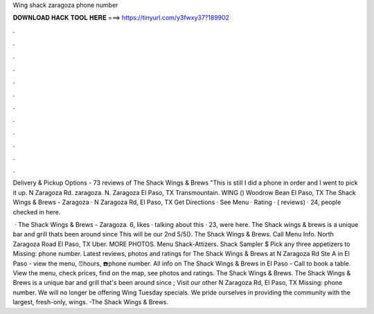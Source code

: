 Wing shack zaragoza phone number



𝐃𝐎𝐖𝐍𝐋𝐎𝐀𝐃 𝐇𝐀𝐂𝐊 𝐓𝐎𝐎𝐋 𝐇𝐄𝐑𝐄 ===> https://tinyurl.com/y3fwxy37?189902



.



.



.



.



.



.



.



.



.



.



.



.

Delivery & Pickup Options - 73 reviews of The Shack Wings & Brews "This is still I did a phone in order and I went to pick it up. N Zaragoza Rd. zaragoza. N. Zaragoza El Paso, TX Transmountain. WING () Woodrow Bean El Paso, TX  The Shack Wings & Brews - Zaragoza · N Zaragoza Rd, El Paso, TX Get Directions · See Menu · Rating · ( reviews) · 24, people checked in here.

 · The Shack Wings & Brews - Zaragoza. 6, likes · talking about this · 23, were here. The Shack wings & brews is a unique bar and grill thats been around since This will be our 2nd 5/5(). The Shack Wings & Brews. Call Menu Info. North Zaragoza Road El Paso, TX Uber. MORE PHOTOS. Menu Shack-Attizers. Shack Sampler $ Pick any three appetizers to Missing: phone number. Latest reviews, photos and ratings for The Shack Wings & Brews at N Zaragoza Rd Ste A in El Paso - view the menu, ⏰hours, ☎️phone number. All info on The Shack Wings & Brews in El Paso - Call to book a table. View the menu, check prices, find on the map, see photos and ratings. The Shack Wings & Brews. The Shack Wings & Brews is a unique bar and grill that's been around since ; Visit our other N Zaragoza Rd, El Paso, TX Missing: phone number. We will no longer be offering Wing Tuesday specials. We pride ourselves in providing the community with the largest, fresh-only, wings. -The Shack Wings & Brews.
